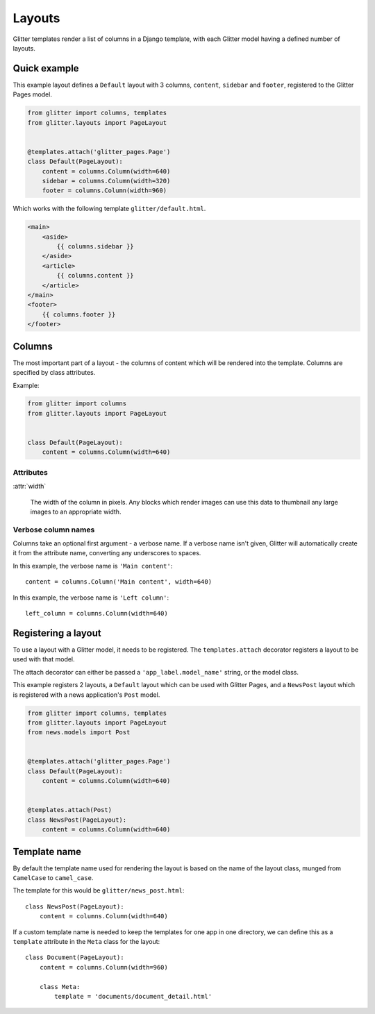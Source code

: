 =======
Layouts
=======


Glitter templates render a list of columns in a Django template, with each
Glitter model having a defined number of layouts.


Quick example
=============

This example layout defines a ``Default`` layout with 3 columns, ``content``,
``sidebar`` and ``footer``, registered to the Glitter Pages model.

.. code:: python

    from glitter import columns, templates
    from glitter.layouts import PageLayout


    @templates.attach('glitter_pages.Page')
    class Default(PageLayout):
        content = columns.Column(width=640)
        sidebar = columns.Column(width=320)
        footer = columns.Column(width=960)

Which works with the following template ``glitter/default.html``.

.. code:: html

    <main>
        <aside>
            {{ columns.sidebar }}
        </aside>
        <article>
            {{ columns.content }}
        </article>
    </main>
    <footer>
        {{ columns.footer }}
    </footer>


Columns
=======

The most important part of a layout - the columns of content which will be
rendered into the template. Columns are specified by class attributes.

Example:

.. code:: python

    from glitter import columns
    from glitter.layouts import PageLayout


    class Default(PageLayout):
        content = columns.Column(width=640)


Attributes
----------

:attr:`width`

    The width of the column in pixels. Any blocks which render images can use
    this data to thumbnail any large images to an appropriate width.


Verbose column names
--------------------

Columns take an optional first argument - a verbose name. If a verbose name
isn't given, Glitter will automatically create it from the attribute name,
converting any underscores to spaces.

In this example, the verbose name is ``'Main content'``::

    content = columns.Column('Main content', width=640)

In this example, the verbose name is ``'Left column'``::

    left_column = columns.Column(width=640)


Registering a layout
====================

To use a layout with a Glitter model, it needs to be registered. The
``templates.attach`` decorator registers a layout to be used with that model.

The attach decorator can either be passed a ``'app_label.model_name'`` string, or
the model class.

This example registers 2 layouts, a ``Default`` layout which can be used with
Glitter Pages, and a ``NewsPost`` layout which is registered with a news
application's ``Post`` model.

.. code:: python

    from glitter import columns, templates
    from glitter.layouts import PageLayout
    from news.models import Post


    @templates.attach('glitter_pages.Page')
    class Default(PageLayout):
        content = columns.Column(width=640)


    @templates.attach(Post)
    class NewsPost(PageLayout):
        content = columns.Column(width=640)


Template name
=============

By default the template name used for rendering the layout is based on the name
of the layout class, munged from ``CamelCase`` to ``camel_case``.

The template for this would be ``glitter/news_post.html``::

    class NewsPost(PageLayout):
        content = columns.Column(width=640)

If a custom template name is needed to keep the templates for one app in one
directory, we can define this as a ``template`` attribute in the ``Meta`` class
for the layout::

    class Document(PageLayout):
        content = columns.Column(width=960)

        class Meta:
            template = 'documents/document_detail.html'
